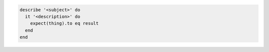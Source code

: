.. The contents of this file may be included in multiple topics (using the includes directive).
.. The contents of this file should be modified in a way that preserves its ability to appear in multiple topics.


.. code-block:: ruby

   describe '<subject>' do
     it '<description>' do
       expect(thing).to eq result
     end
   end
